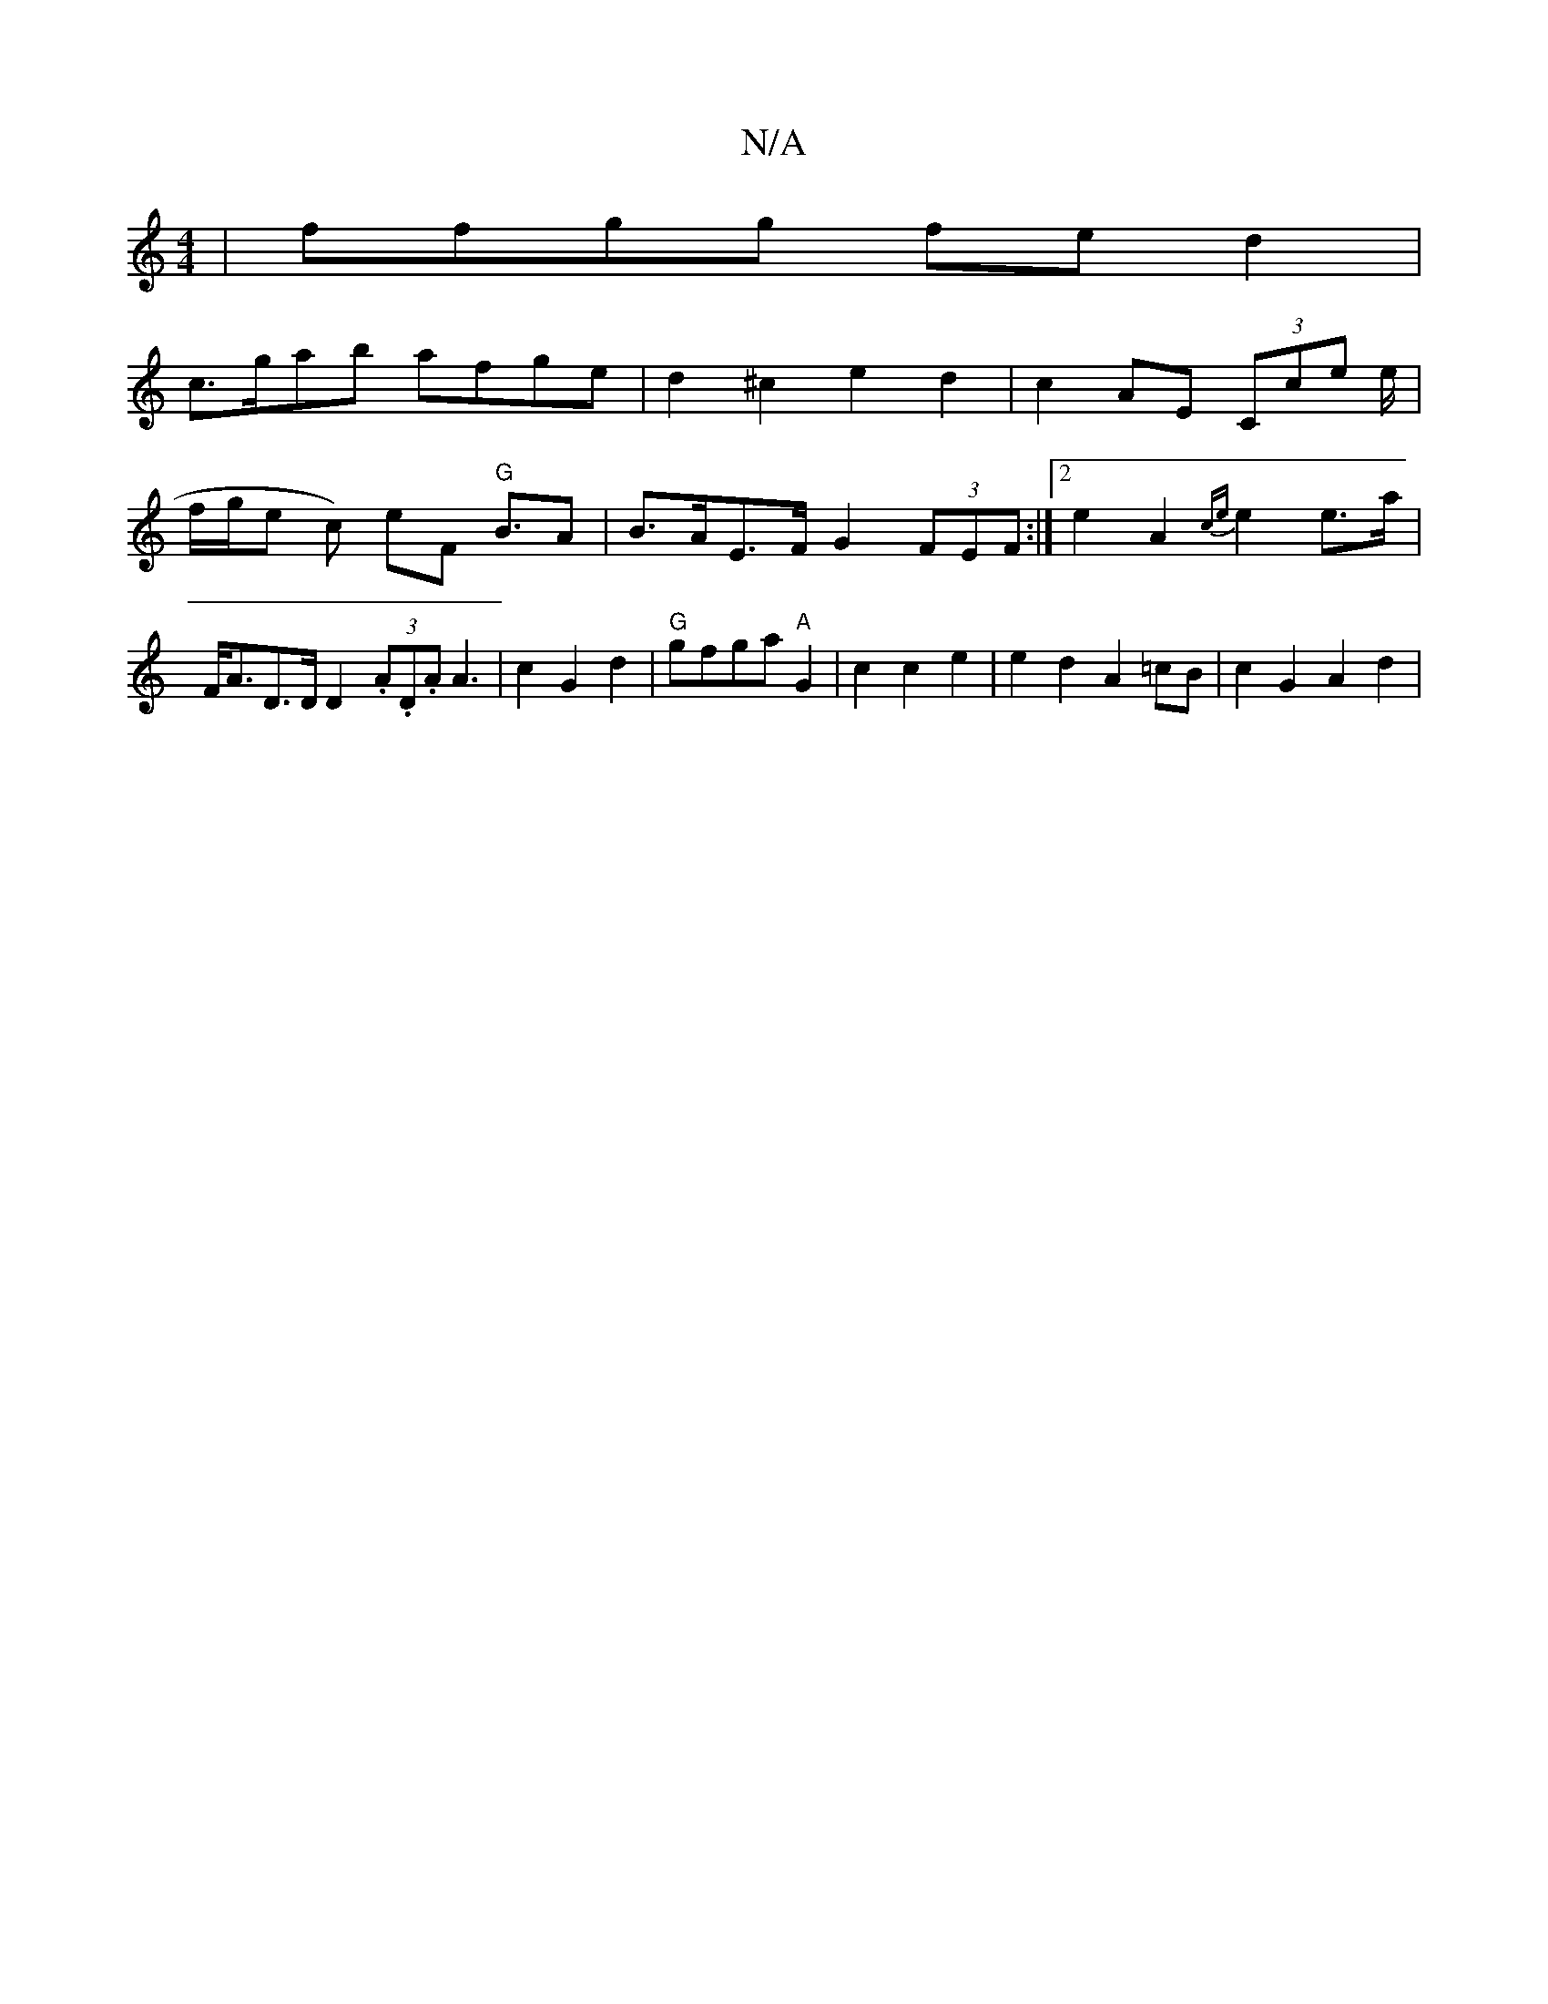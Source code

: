 X:1
T:N/A
M:4/4
R:N/A
K:Cmajor
| ffgg fed2 |
c>gab afge | d2 ^c2 e2 d2 | c2AE (3Cce e/2|f/g/e c) eF "G"B>A2|B>AE>F G2 (3FEF:|2 e2 A2- {ce}e2 e>a | F<AD>D D2 (3.A.D.A A3-|c2 G2d2|"G"gfga "A"G2 | c2c2e2 | e2d2- A2 =cB | c2 G2 A2 d2 |